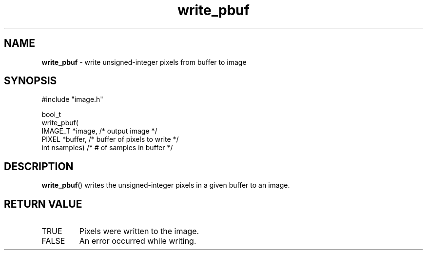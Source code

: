.TH "write_pbuf" "3" "5 November 2015" "IPW v2" "IPW Library Functions"
.SH NAME
.PP
\fBwrite_pbuf\fP - write unsigned-integer pixels from buffer to image
.SH SYNOPSIS
.sp
.nf
.ft CR
#include "image.h"

bool_t
write_pbuf(
     IMAGE_T  *image,     /* output image              */
     PIXEL    *buffer,    /* buffer of pixels to write */
     int       nsamples)  /* # of samples in buffer    */
.ft R
.fi
.SH DESCRIPTION
.PP
\fBwrite_pbuf\fP() writes the unsigned-integer pixels in a
given buffer to an image.
.SH RETURN VALUE
.TP
TRUE
Pixels were written to the image.
.sp
.TP
FALSE
An error occurred while writing.
